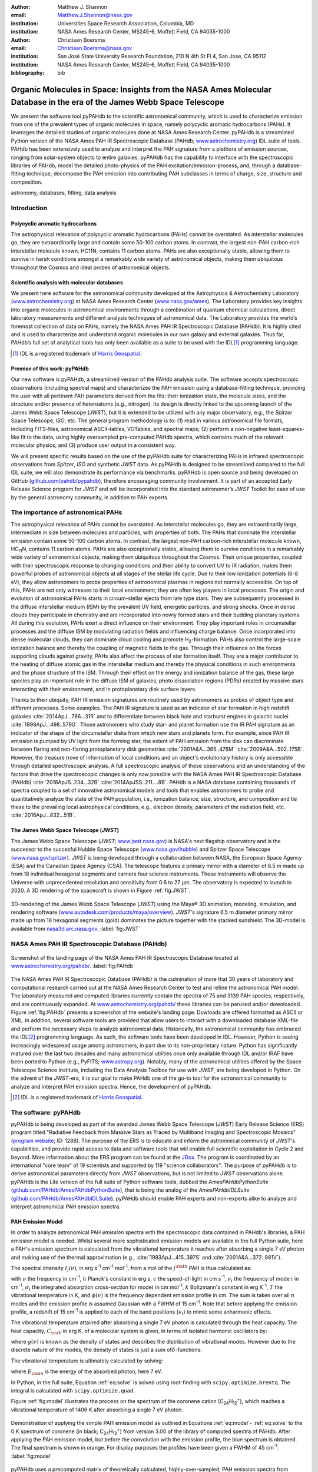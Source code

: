 :author: Matthew J. Shannon
:email: Matthew.J.Shannon@nasa.gov
:institution: Universities Space Research Association, Columbia, MD
:institution: NASA Ames Research Center, MS245-6, Moffett Field, CA 94035-1000

:author: Christiaan Boersma
:email: Christiaan.Boersma@nasa.gov
:institution: San José State University Research Foundation, 210 N 4th St Fl 4, San Jose, CA 95112
:institution: NASA Ames Research Center, MS245-6, Moffett Field, CA 94035-1000

:bibliography: bib

-----------------------------------------------------------------------------------------------------------------------
Organic Molecules in Space: Insights from the NASA Ames Molecular Database in the era of the James Webb Space Telescope
-----------------------------------------------------------------------------------------------------------------------

.. class:: abstract

   We present the software tool pyPAHdb to the scientific astronomical
   community, which is used to characterize emission from one of the
   prevalent types of organic molecules in space, namely polycyclic
   aromatic hydrocarbons (PAHs). It leverages the detailed studies of
   organic molecules done at NASA Ames Research Center. pyPAHdb is a
   streamlined Python version of the NASA Ames PAH IR Spectroscopic
   Database (PAHdb; `www.astrochemistry.org
   <http://www.astrochemistry.org/pahdb>`_) IDL suite of tools. PAHdb has
   been extensively used to analyze and interpret the PAH signature
   from a plethora of emission sources, ranging from solar-system
   objects to entire galaxies. pyPAHdb has the capability to interface
   with the spectroscopic libraries of PAHdb, model the detailed
   photo-physics of the PAH excitation/emission-process, and, through
   a database-fitting technique, decompose the PAH emission into
   contributing PAH subclasses in terms of charge, size, structure and
   composition.

.. class:: keywords

   astronomy, databases, fitting, data analysis

Introduction
============

Polycyclic aromatic hydrocarbons
--------------------------------

The astrophysical relevance of polycyclic aromatic hydrocarbons (PAHs)
cannot be overstated. As interstellar molecules go, they are
extraordinarily large and contain some 50-100 carbon atoms. In
contrast, the largest non-PAH carbon-rich interstellar molecule known,
HC11N, contains 11 carbon atoms. PAHs are also exceptionally stable,
allowing them to survive in harsh conditions amongst a remarkably wide
variety of astronomical objects, making them ubiquitous throughout the
Cosmos and ideal probes of astronomical objects.

Scientific analysis with molecular databases
--------------------------------------------

We present here software for the astronomical community developed at
the Astrophysics & Astrochemistry Laboratory (`www.astrochemistry.org
<http://www.astrochemistry.org/pahdb>`_) at NASA Ames Research Center
(`www.nasa.gov/ames <http://www.nasa.gov/ames>`_). The Laboratory
provides key insights into organic molecules in astronomical
environments through a combination of quantum chemical calculations,
direct laboratory measurements and different analysis techniques of
astronomical data. The Laboratory provides the world’s foremost
collection of data on PAHs, namely the NASA Ames PAH IR Spectroscopic
Database (PAHdb). It is highly cited and is used to characterize and
understand organic molecules in our own galaxy and external
galaxies. Thus far, PAHdb’s full set of analytical tools has only been
available as a suite to be used with the IDL\ [#]_ programming
language.

.. [#] IDL is a registered trademark of `Harris Geospatial
       <http://www.harrisgeospatial.com/ProductsandSolutions/GeospatialProducts/IDL.aspx>`_.

Premise of this work: pyPAHdb
-----------------------------

Our new software is pyPAHdb, a streamlined version of the PAHdb
analysis suite. The software accepts spectroscopic observations
(including spectral maps) and characterizes the PAH emission using a
database-fitting technique, providing the user with all pertinent PAH
parameters derived from the fits: their ionization state, the molecule
sizes, and the structure and/or presence of heteroatoms (e.g.,
nitrogen). Its design is directly linked to the upcoming launch of the
James Webb Space Telescope (*JWST*), but it is extended to be utilized
with any major observatory, e.g., the *Spitzer* Space Telescope,
*ISO*, etc. The general program methodology is to: (1) read in various
astronomical file formats, including FITS-files, astronomical
ASCII-tables, VOTables, and spectral maps; (2) perform a non-negative
least-squares-like fit to the data, using highly oversampled
pre-computed PAHdb spectra, which contains much of the relevant
molecular physics; and (3) produce user output in a consistent way.

We will present specific results based on the use of the pyPAHdb suite
for characterizing PAHs in infrared spectroscopic observations from
*Spitzer*, *ISO* and synthetic *JWST* data. As pyPAHdb is designed to
be streamlined compared to the full IDL suite, we will also
demonstrate its performance via benchmarks. pyPAHdb is open source and
being developed on GitHub (`github.com/pahdb/pypahdb
<https://github.com/pahdb/pypahdb>`_), therefore encouraging community
involvement. It is part of an accepted Early Release Science program
for *JWST* and will be incorporated into the standard astronomer’s
*JWST* Toolkit for ease of use by the general astronomy community, in
addition to PAH experts.

The importance of astronomical PAHs
===================================

The astrophysical relevance of PAHs cannot be overstated. As
interstellar molecules go, they are extraordinarily large,
intermediate in size between molecules and particles, with properties
of both. The PAHs that dominate the interstellar emission contain some
50-100 carbon atoms. In contrast, the largest non-PAH carbon-rich
interstellar molecule known, HC\ :sub:`11`\ N, contains 11 carbon
atoms. PAHs are also exceptionally stable, allowing them to survive
conditions in a remarkably wide variety of astronomical objects,
making them ubiquitous throughout the Cosmos. Their unique properties,
coupled with their spectroscopic response to changing conditions and
their ability to convert UV to IR radiation, makes them powerful
probes of astronomical objects at all stages of the stellar life
cycle. Due to their low ionization potentials (6-8 eV), they allow
astronomers to probe properties of astronomical plasmas in regions not
normally accessible. On top of this, PAHs are not only witnesses to
their local environment; they are often key players in local
processes. The origin and evolution of astronomical PAHs starts in
circum-stellar ejecta from late type stars. They are subsequently
processed in the diffuse interstellar medium (ISM) by the prevalent UV
field, energetic particles, and strong shocks. Once in dense clouds
they participate in chemistry and are incorporated into newly formed
stars and their budding planetary systems. All during this evolution,
PAHs exert a direct influence on their environment. They play
important roles in circumstellar processes and the diffuse ISM by
modulating radiation fields and influencing charge balance. Once
incorporated into dense molecular clouds, they can dominate cloud
cooling and promote H\ :sub:`2`\ -formation. PAHs also control the
large-scale ionization balance and thereby the coupling of magnetic
fields to the gas. Through their influence on the forces supporting
clouds against gravity, PAHs also affect the process of star formation
itself. They are a major contributor to the heating of diffuse atomic
gas in the interstellar medium and thereby the physical conditions in
such environments and the phase structure of the ISM. Through their
effect on the energy and ionization balance of the gas, these large
species play an important role in the diffuse ISM of galaxies, photo
dissociation regions (PDRs) created by massive stars interacting with
their environment, and in protoplanetary disk surface layers.

Thanks to their ubiquity, PAH IR emission signatures are routinely
used by astronomers as probes of object type and different
processes. Some examples. The PAH IR signature is used as an indicator
of star formation in high redshift galaxies
:cite:`2014ApJ...786...31R` and to differentiate between black hole
and starburst engines in galactic nuclei
:cite:`1998ApJ...498..579G`. Those astronomers who study star- and
planet formation use the IR PAH signature as an indicator of the shape
of the circumstellar disks from which new stars and planets form. For
example, since PAH IR emission is pumped by UV light from the forming
star, the extent of PAH emission from the disk can discriminate
between flaring and non-flaring protoplanetary disk geometries
:cite:`2001A&A...365..476M` :cite:`2009A&A...502..175B`. However, the
treasure trove of information of local conditions and an object's
evolutionary history is only accessible through detailed spectroscopic
analysis. A full spectroscopic analysis of these observations and an
understanding of the factors that drive the spectroscopic changes is
only now possible with the NASA Ames PAH IR Spectroscopic Database
(PAHdb) :cite:`2018ApJS..234...32B`
:cite:`2014ApJSS..211....8B`. PAHdb is a NASA database containing
thousands of spectra coupled to a set of innovative astronomical
models and tools that enables astronomers to probe and quantitatively
analyze the state of the PAH population, i.e., ionization balance,
size, structure, and composition and tie these to the prevailing local
astrophysical conditions, e.g., electron density, parameters of the
radiation field, etc. :cite:`2016ApJ...832...51B`.

The James Webb Space Telescope (*JWST*)
---------------------------------------

The James Webb Space Telescope (*JWST*; `www.jwst.nasa.gov
<https://www.jwst.nasa.gov>`_) is NASA's next flagship observatory and
is the successor to the succesful Hubble Space Telescope
(`www.nasa.gov/hubble <https://www.nasa.gov/hubble>`_) and Spitzer
Space Telescope (`www.nasa.gov/spitzer
<https://www.nasa.gov/spitzer>`_). *JWST* is being developed through a
collaboration between NASA, the European Space Agency (ESA) and the
Canadian Space Agency (CSA). The telescope features a primary mirror
with a diameter of 6.5 m made up from 18 individual hexagonal segments
and carriers four science instruments. These instruments will observe
the Universe with unprecedented resolution and sensitivity from 0.6 to
27 µm. The observatory is expected to launch in 2020. A 3D rendering
of the spacecraft is shown in Figure :ref:`fig:JWST`.

.. figure:: JWST.png
   :align: center

   3D-rendering of the James Webb Space Telescope (*JWST*) using the
   Maya® 3D animation, modeling, simulation, and rendering software
   (`www.autodesk.com/products/maya/overview
   <https://www.autodesk.com/products/maya/overview>`_). *JWST*'s
   signature 6.5 m diameter primary mirror made up from 18 hexagonal
   segments (gold) dominates the picture together with the stacked
   sunshield. The 3D-model is available from `nasa3d.arc.nasa.gov
   <https://nasa3d.arc.nasa.gov/search/jwst/>`_. :label:`fig:JWST`

NASA Ames PAH IR Spectroscopic Database (PAHdb)
===============================================

.. figure:: PAHdb.png
   :align: center

   Screenshot of the landing page of the NASA Ames PAH IR
   Spectroscopic Database located at `www.astrochemistry.org/pahdb/
   <http://www.astrochemistry.org/pahdb/>`_. :label:`fig:PAHdb`

The NASA Ames PAH IR Spectroscopic Database (PAHdb) is the culmination
of more that 30 years of laboratory and computational research carried
out at the NASA Ames Research Center to test and refine the
astronomical PAH model. The laboratory measured and computed libraries
currently contain the spectra of 75 and 3139 PAH species,
respectively, and are continuously expanded. At
`www.astrochemistry.org/pahdb/
<http://www.astrochemistry.org/pahdb/>`_ these libraries can be
perused and/or downloaded. Figure :ref:`fig:PAHdb` presents a
screenshot of the website's landing page. Dowloads are offered
formatted as ASCII or XML. In addition, several software tools are
provided that allow users to interact with a downloaded database
XML-file and perform the necessary steps to analyze astronomical
data. Historically, the astronomical community has embraced the IDL\
[#]_ programming language. As such, the software tools have been
developed in IDL. However, Python is seeing increasingly widespread
usage among astronomers, in part due to its non-proprietary
nature. Python has significantly matured over the last two decades and
many astronomical utilities once only available through IDL and/or
IRAF have been ported to Python (e.g., PyFITS; `www.astropy.org
<http://www.astropy.org>`_). Notably, many of the astronomical
utilities offered by the Space Telescope Science Institute, including
the Data Analysis Toolbox for use with *JWST*, are being developed in
Python. On the advent of the *JWST*-era, it is our goal to make PAHdb
one of the go-to tool for the astronomical community to analyze and
interpret PAH emission spectra. Hence, the development of pyPAHdb.

.. [#] IDL is a registered trademark of `Harris Geospatial
       <http://www.harrisgeospatial.com/ProductsandSolutions/GeospatialProducts/IDL.aspx>`_.

The software: pyPAHdb
=====================

pyPAHdb is being developed as part of the awarded James Webb Space
Telescope (*JWST*) Early Release Science (ERS) program titled
"Radiative Feedback from Massive Stars as Traced by Multiband Imaging
and Spectroscopic Mosaics" (`program website <http://jwst-ism.org/>`_;
ID: 1288). The purpose of the ERS is to educate and inform the
astronimical community of *JWST*'s capabilities, and provide rapid
access to data and software tools that will enable full scientific
exploitation in Cycle 2 and beyond. More information about the ERS
program can be found at the `JDox
<https://jwst-docs.stsci.edu/display/JSP/JWST+DD+ERS+Program+Goals%2C+Project+Updates%2C+and+Status+Reviews>`_. The
program is coordinated by an international "core team" of 19
scientists and supported by 119 "science collaborators". The purpose
of pyPAHdb is to derive astronomical parameters directly from *JWST*
observations, but is not limited to *JWST* observations alone. pyPAHdb
is the Lite version of the full suite of Python software tools, dubbed
the *AmesPAHdbPythonSuite* (`github.com/PAHdb/AmesPAHdbPythonSuite
<https://github.com/PAHdb/AmesPAHdbPythonSuite>`_), that is being the
analog of the *AmesPAHdbIDLSuite* (`github.com/PAHdb/AmesPAHdbIDLSuite
<https://github.com/PAHdb/AmesPAHdbIDLSuite>`_). pyPAHdb should enable
PAH experts and non-experts alike to analyze and interpret
astronomical PAH emission spectra.

PAH Emission Model
------------------

In order to analyze astronomical PAH *emission* spectra with the
spectroscopic data contained in PAHdb's libraries, a PAH emission
model is needed. Whilst several more sophisticated emission models are
available in the full Python suite, here a PAH's emission spectrum is
calculated from the vibrational temperature it reaches after absorbing
a single 7 eV photon and making use of the thermal approximation
(e.g., :cite:`1993ApJ...415..397S` and :cite:`2001A&A...372..981V`).

The spectral intensity :math:`I_{j}(\nu)`, in erg s\ :sup:`-1` cm\ 
:sup:`-1` mol\ :sup:`-1`, from a mol of the :math:`j^{\rm th}`
PAH is thus calculated as:

.. math::
   :label: eq:model

   I_{j}(\nu) = \sum\limits_{i=1}^{n}\frac{2hc\nu_{i}^{3}\sigma_{i}}{e^{\frac{hc\nu_{i}}{kT}} - 1}\phi(\nu)\ ,

with :math:`\nu` the frequency in cm\ :sup:`-1`, :math:`h` Planck's
constant in erg s, :math:`c` the speed-of-light in cm s\ :sup:`-1`,
:math:`\nu_{i}` the frequency of mode :math:`i` in cm\ :sup:`-1`,
:math:`\sigma_{i}` the integrated absorption cross-section for mode\
:math:`i` in cm mol\ :sup:`-1`, :math:`k` Boltzmann's constant in erg
K\ :sup:`-1`, :math:`T` the vibrational temperature in K, and
:math:`\phi(\nu)` is the frequency dependent emission profile
in cm. The sum is taken over all :math:`n` modes and the emission
profile is assumed Gaussian with a FWHM of 15 cm\ :sup:`-1`. Note that
before applying the emission profile, a redshift of 15 cm\ :sup:`-1`
is applied to each of the band positions (:math:`\nu_{i}`) to mimic
some anharmonic effects.

The vibrational temperature attained after absorbing a single 7 eV
photon is calculated through the heat capacity. The heat capacity,
:math:`C_{\rm V}` in erg K, of a molecular system is given, in terms
of isolated harmonic oscillators by:

.. math::
   :label: eq:heatcapacity

   C_{\rm V} = k\int\limits_{0}^{\infty}e^{-\frac{h\nu}{kT}}\left[\frac{\frac{h\nu}{kT}}{1-e^{-\frac{h\nu}{kT}}}\right]^{2}g(\nu)\mathrm{d}\nu\ ,

where :math:`g(\nu)` is known as the density of states and describes
the distribution of vibrational modes. However due to the discrete
nature of the modes, the density of states is just a sum of\
:math:`\delta`\ -functions:

.. math::
   :label: eq:delta

   g(\nu) = \sum\limits_{i=1}^{n}\delta(\nu-\nu_{i})\ .

The vibrational temperature is ultimately calculated by solving:

.. math::
   :label: eq:solve

   \int\limits_{0}^{T_{\rm vibration}}C_{\rm V}\mathrm{d}T = E_{\rm in}\ ,

where :math:`E_{\rm in}` is the energy of the absorbed photon, here 7
eV.

In Python, in the full suite, Equation :ref:`eq:solve` is solved
using root-finding with ``scipy.optimize.brentq``. The integral is
calculated with ``scipy.optimize.quad``.

Figure :ref:`fig:model` illustrates the process on the spectrum of the
coronene cation (C\ :sub:`24`\ H\ :sub:`12`\ :sup:`+`\ ), which
reaches a vibrational temperature of 1406 K after absorbing a single 7
eV photon.

.. figure:: model.png
   :align: center

   Demonstration of applying the simple PAH emission model as outlined
   in Equations :ref:`eq:model`\ - :ref:`eq:solve` to the 0 K spectrum
   of coronene (in black; C\ :sub:`24`\ H\ :sub:`12`\ :sup:`+`) from
   version 3.00 of the library of computed spectra of PAHdb. After
   applying the PAH emission model, but before the convolution with
   the emission profile, the blue spectrum is obtained. The final
   spectrum is shown in orange. For display purposes the profiles have
   been given a FWHM of 45 cm\ :sup:`-1`. :label:`fig:model`

pyPAHdb uses a precomputed matrix of theoretically calculated,
highly-over-sampled, PAH emission spectra from version 3.00 of the
library of computed spectra. This matrix has been constructed from a
collection of "astronomical" PAHs, which include those PAHs that have
more than 20 carbon atoms, have no hetero-atom substitutions except
for possibly nitrogen, have no aliphatic side groups, and are not
fully dehydrogenated. In addition, the fullerenes C\ :sub:`60` and C\
:sub:`70` are added.

Inputs, outputs, general workflow
---------------------------------

What the user needs to know to effectively apply it to their
data set.

The code-block below is taken from the example.py included in the
pyPAHdb distribution, which also includes the NGC7023-NW-PAHs.txt.

.. code-block:: python

    import pypahdb
    # load an observation from file
    observation = pypahdb.observation('NGC7023-NW-PAHs.txt')
    # decompose the spectrum with PAHdb
    result = pypahdb.decomposer(observation.spectrum)
    # write results to file
    pypahdb.writer(result, header=observation.header)

Figure :ref:`fig:fit` presents the output.

.. figure:: fit.png
   :align: center

   Output from running the code example. :label:`fig:fit`

.. figure:: map.png
   :align: center

   PAH ionization map constructed from analyzing the *Spitzer*
   spectral map of the reflection nebula NGC 7023. :label:`fig:map`.

Parallelization, benchmarks
---------------------------

IDL vs. Python, whole field is moving that way. Parallelization,
Python versions vs OS etc too?

Best practices?
---------------

Not sure about this subsection, could maybe be folded into "general
workflow."

Future development/application?
-------------------------------

Brainstorming for this paper:
=============================

Need to have a showcase example of its application. Anything from Les
Houches that might be useful as a prototypical use case? - YES,
analyzing the spectral map of NGC7023 :-)
